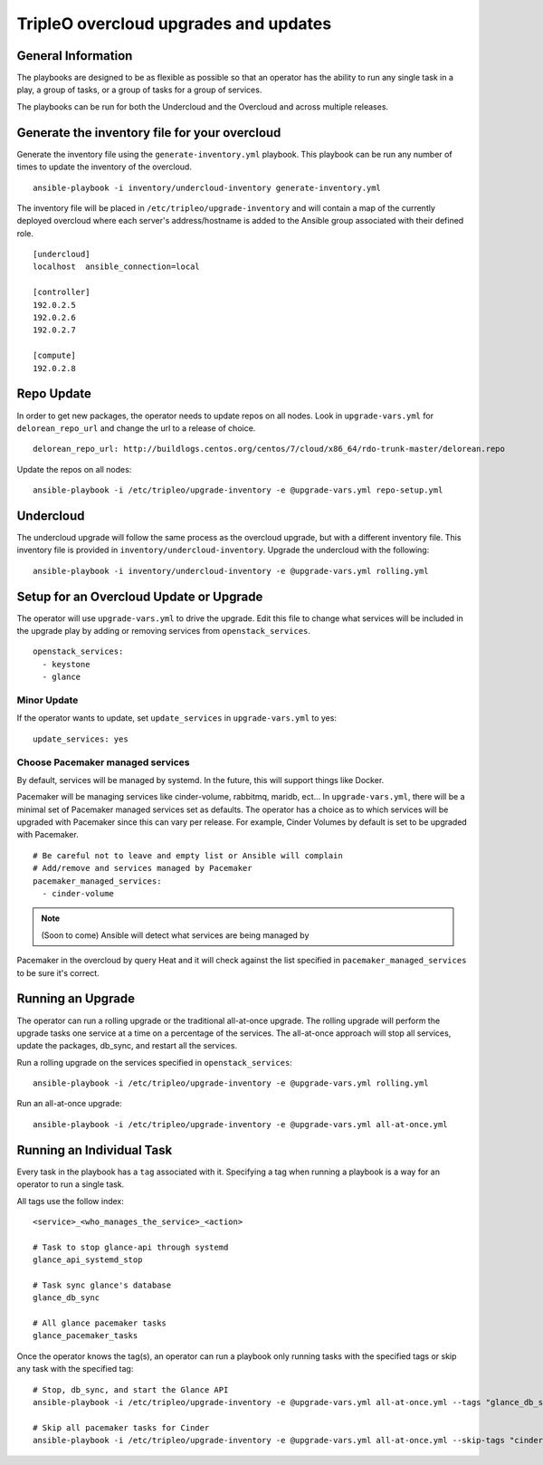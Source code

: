 ======================================
TripleO overcloud upgrades and updates
======================================

General Information
===================

The playbooks are designed to be as flexible as possible so that an operator
has the ability to run any single task in a play, a group of tasks, or a group
of tasks for a group of services.

The playbooks can be run for both the Undercloud and the Overcloud and across
multiple releases.

Generate the inventory file for your overcloud
==============================================

Generate the inventory file using the ``generate-inventory.yml``
playbook. This playbook can be run any number of times to update the inventory
of the overcloud.

::

   ansible-playbook -i inventory/undercloud-inventory generate-inventory.yml

The inventory file will be placed in ``/etc/tripleo/upgrade-inventory`` and will
contain a map of the currently deployed overcloud where each server's
address/hostname is added to the Ansible group associated with their defined
role.

::

   [undercloud]
   localhost  ansible_connection=local

   [controller]
   192.0.2.5
   192.0.2.6
   192.0.2.7

   [compute]
   192.0.2.8

Repo Update
===========

In order to get new packages, the operator needs to update repos on all
nodes.  Look in ``upgrade-vars.yml`` for ``delorean_repo_url`` and change the
url to a release of choice.

::

   delorean_repo_url: http://buildlogs.centos.org/centos/7/cloud/x86_64/rdo-trunk-master/delorean.repo

Update the repos on all nodes::

   ansible-playbook -i /etc/tripleo/upgrade-inventory -e @upgrade-vars.yml repo-setup.yml

Undercloud
==========

The undercloud upgrade will follow the same process as the overcloud upgrade,
but with a different inventory file. This inventory file is provided in
``inventory/undercloud-inventory``. Upgrade the undercloud with the following::

  ansible-playbook -i inventory/undercloud-inventory -e @upgrade-vars.yml rolling.yml

Setup for an Overcloud Update or Upgrade
========================================

The operator will use ``upgrade-vars.yml`` to drive the upgrade. Edit
this file to change what services will be included in the upgrade play by adding
or removing services from ``openstack_services``.

::

   openstack_services:
     - keystone
     - glance

Minor Update
------------

If the operator wants to update, set ``update_services`` in
``upgrade-vars.yml`` to yes::

  update_services: yes

Choose Pacemaker managed services
---------------------------------

By default, services will be managed by systemd.  In the future, this
will support things like Docker.

Pacemaker will be  managing services like cinder-volume, rabbitmq, maridb,
ect...  In ``upgrade-vars.yml``, there will be a minimal set of Pacemaker
managed services set as defaults. The operator has a choice as to which services
will be upgraded with Pacemaker since this can vary per release. For example,
Cinder Volumes by default is set to be upgraded with Pacemaker.

::

   # Be careful not to leave and empty list or Ansible will complain
   # Add/remove and services managed by Pacemaker
   pacemaker_managed_services:
     - cinder-volume

.. note:: (Soon to come) Ansible will detect what services are being managed by
Pacemaker in the overcloud by query Heat and it will check against the list
specified in ``pacemaker_managed_services`` to be sure it's correct.

Running an Upgrade
==================

The operator can run a rolling upgrade or the traditional all-at-once
upgrade.  The rolling upgrade will perform the upgrade tasks one service
at a time on a percentage of the services.  The all-at-once approach will
stop all services, update the packages, db_sync, and restart all the services.

Run a rolling upgrade on the services specified in ``openstack_services``::

   ansible-playbook -i /etc/tripleo/upgrade-inventory -e @upgrade-vars.yml rolling.yml

Run an all-at-once upgrade::

   ansible-playbook -i /etc/tripleo/upgrade-inventory -e @upgrade-vars.yml all-at-once.yml

Running an Individual Task
==========================

Every task in the playbook has a ``tag`` associated with it. Specifying a tag
when running a playbook is a way for an operator to run a single task.

All tags use the follow index::

  <service>_<who_manages_the_service>_<action>

  # Task to stop glance-api through systemd
  glance_api_systemd_stop

  # Task sync glance's database
  glance_db_sync

  # All glance pacemaker tasks
  glance_pacemaker_tasks

Once the operator knows the tag(s), an operator can run a playbook only running
tasks with the specified tags or skip any task with the specified tag::

   # Stop, db_sync, and start the Glance API
   ansible-playbook -i /etc/tripleo/upgrade-inventory -e @upgrade-vars.yml all-at-once.yml --tags "glance_db_sync,glance_api_systemd_stop,glance_api_systemd_start"

   # Skip all pacemaker tasks for Cinder
   ansible-playbook -i /etc/tripleo/upgrade-inventory -e @upgrade-vars.yml all-at-once.yml --skip-tags "cinder_pacemaker_tasks"
